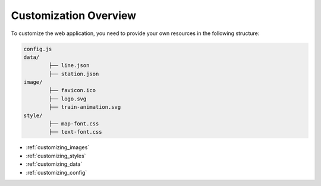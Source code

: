 Customization Overview
======================

To customize the web application, you need to provide your own resources in the following structure:

.. code-block:: text

		config.js
		data/
			├── line.json
			├── station.json
		image/
			├── favicon.ico
			├── logo.svg
			├── train-animation.svg
		style/
			├── map-font.css
			├── text-font.css

- :ref:`customizing_images`
- :ref:`customizing_styles`
- :ref:`customizing_data`
- :ref:`customizing_config`
